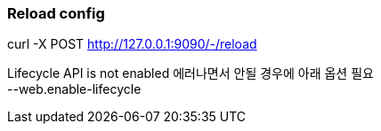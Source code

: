 :hardbreaks:
=== Reload config
curl -X POST http://127.0.0.1:9090/-/reload

Lifecycle API is not enabled 에러나면서 안될 경우에 아래 옵션 필요
--web.enable-lifecycle


